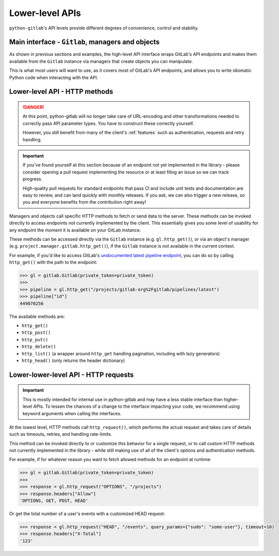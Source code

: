 ################
Lower-level APIs
################

``python-gitlab``'s API levels provide different degrees of convenience, control and stability.

Main interface - ``Gitlab``, managers and objects
=================================================

As shown in previous sections and examples, the high-level API interface wraps GitLab's API
endpoints and makes them available from the ``Gitlab`` instance via managers that create
objects you can manipulate.

This is what most users will want to use, as it covers most of GitLab's API endpoints, and
allows you to write idiomatic Python code when interacting with the API.

Lower-level API - HTTP methods
==============================

.. danger::

   At this point, python-gitlab will no longer take care of URL-encoding and other transformations
   needed to correctly pass API parameter types. You have to construct these correctly yourself.

   However, you still benefit from many of the client's :ref:`features` such as authentication,
   requests and retry handling.

.. important::

   If you've found yourself at this section because of an endpoint not yet implemented in
   the library - please consider opening a pull request implementing the resource or at
   least filing an issue so we can track progress.

   High-quality pull requests for standard endpoints that pass CI and include unit tests and
   documentation are easy to review, and can land quickly with monthly releases. If you ask,
   we can also trigger a new release, so you and everyone benefits from the contribution right away!

Managers and objects call specific HTTP methods to fetch or send data to the server. These methods
can be invoked directly to access endpoints not currently implemented by the client. This essentially
gives you some level of usability for any endpoint the moment it is available on your GitLab instance.

These methods can be accessed directly via the ``Gitlab`` instance (e.g. ``gl.http_get()``), or via an
object's manager (e.g. ``project.manager.gitlab.http_get()``), if the ``Gitlab`` instance is not available
in the current context.

For example, if you'd like to access GitLab's `undocumented latest pipeline endpoint
<https://gitlab.com/gitlab-org/gitlab/-/blob/5e2a61166d2a033d3fd1eb4c09d896ed19a57e60/lib/api/ci/pipelines.rb#L97>`__,
you can do so by calling ``http_get()`` with the path to the endpoint:

.. code-block:: python

    >>> gl = gitlab.Gitlab(private_token=private_token)
    >>>
    >>> pipeline = gl.http_get("/projects/gitlab-org%2Fgitlab/pipelines/latest")
    >>> pipeline["id"]
    449070256

The available methods are:

* ``http_get()``
* ``http_post()``
* ``http_put()``
* ``http_delete()``
* ``http_list()`` (a wrapper around ``http_get`` handling pagination, including with lazy generators)
* ``http_head()`` (only returns the header dictionary)

Lower-lower-level API - HTTP requests
=====================================

.. important::

    This is mostly intended for internal use in python-gitlab and may have a less stable interface than
    higher-level APIs. To lessen the chances of a change to the interface impacting your code, we
    recommend using keyword arguments when calling the interfaces.

At the lowest level, HTTP methods call ``http_request()``, which performs the actual request and takes
care of details such as timeouts, retries, and handling rate-limits.

This method can be invoked directly to or customize this behavior for a single request, or to call custom
HTTP methods not currently implemented in the library - while still making use of all of the client's
options and authentication methods.

For example, if for whatever reason you want to fetch allowed methods for an endpoint at runtime:

.. code-block:: python

    >>> gl = gitlab.Gitlab(private_token=private_token)
    >>>
    >>> response = gl.http_request("OPTIONS", "/projects")
    >>> response.headers["Allow"]
    'OPTIONS, GET, POST, HEAD'

Or get the total number of a user's events with a customized HEAD request:

.. code-block:: python

    >>> response = gl.http_request("HEAD", "/events", query_params={"sudo": "some-user"}, timeout=10)
    >>> response.headers["X-Total"]
    '123'

